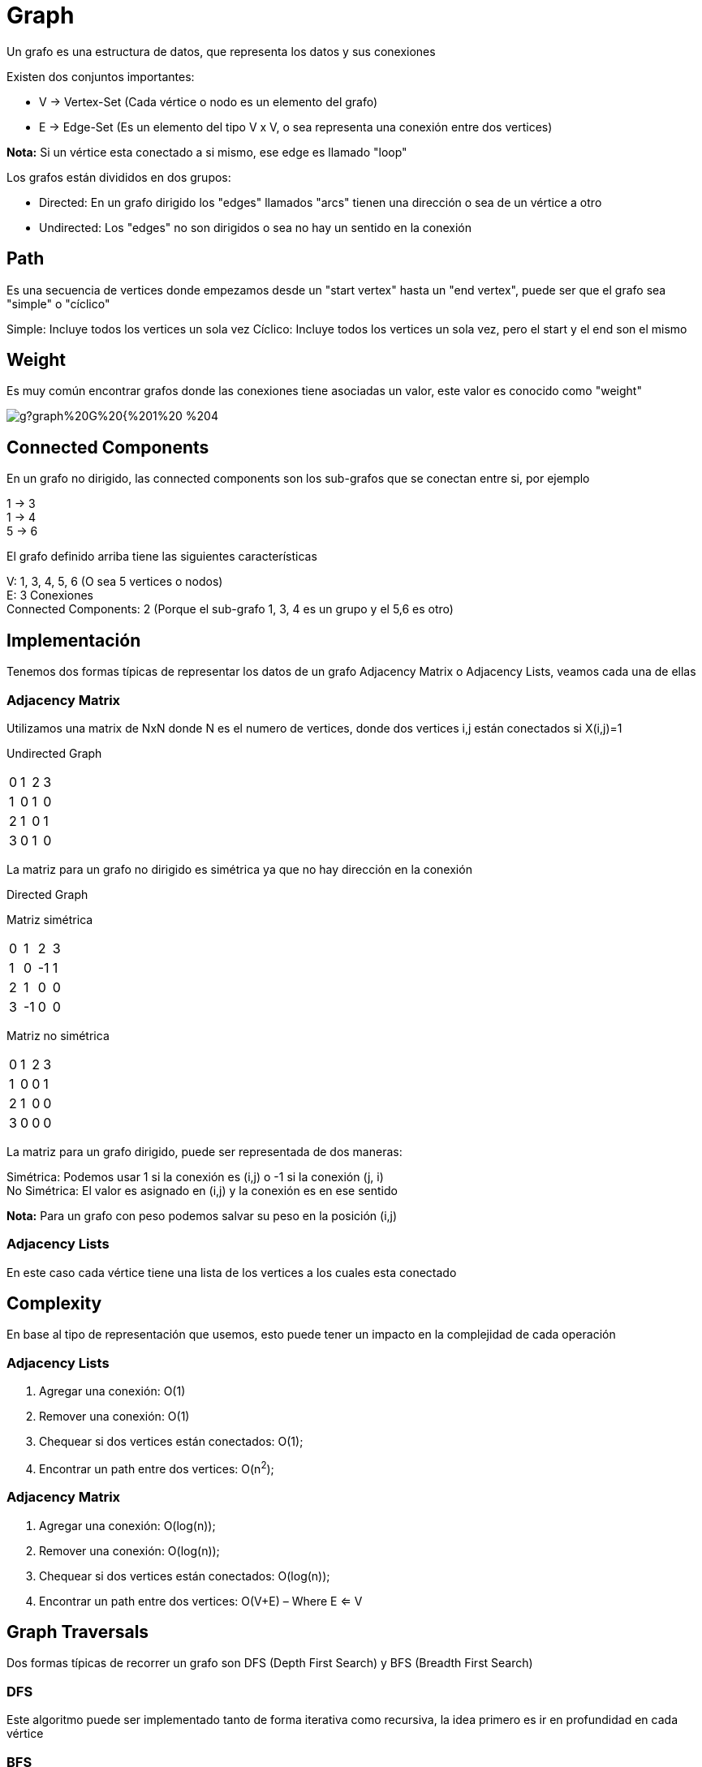 = Graph

Un grafo es una estructura de datos, que representa los datos y sus conexiones +

Existen dos conjuntos importantes:

* V -> Vertex-Set (Cada vértice o nodo es un elemento del grafo)
* E -> Edge-Set (Es un elemento del tipo V x V, o sea representa una conexión entre dos vertices)

**Nota:** Si un vértice esta conectado a si mismo, ese edge es llamado "loop" +

Los grafos están divididos en dos grupos:

* Directed: En un grafo dirigido los "edges" llamados "arcs" tienen una dirección o sea de un vértice a otro
* Undirected: Los "edges" no son dirigidos o sea no hay un sentido en la conexión

== Path

Es una secuencia de vertices donde empezamos desde un "start vertex" hasta un "end vertex", puede ser que el grafo
sea "simple" o "cíclico"

Simple: Incluye todos los vertices un sola vez
Cíclico: Incluye todos los vertices un sola vez, pero el start y el end son el mismo

== Weight

Es muy común encontrar grafos donde las conexiones tiene asociadas un valor, este valor es conocido como "weight"

image::http://g.gravizo.com/g?graph%20G%20{%201%20--%204[label=%225%22];%201%20--%202[label=%222%22];%202%20--%203[label=%2214%22];%203%20--%205[label=%2234%22];%202%20--%205[label=%224%22];%202%20--%204[label=%225%22];%204%20--%205[label=%2258%22];}["GraphWeight"]

== Connected Components

En un grafo no dirigido, las connected components son los sub-grafos que se conectan entre si, por ejemplo

1 -> 3 +
1 -> 4 +
5 -> 6 +

El grafo definido arriba tiene las siguientes características

V: 1, 3, 4, 5, 6 (O sea 5 vertices o nodos) +
E: 3 Conexiones +
Connected Components: 2 (Porque el sub-grafo 1, 3, 4 es un grupo y el 5,6 es otro)

== Implementación

Tenemos dos formas típicas de representar los datos de un grafo Adjacency Matrix o  Adjacency Lists, veamos cada una de ellas

=== Adjacency Matrix

Utilizamos una matrix de NxN donde N es el numero de vertices, donde dos vertices i,j están conectados si X(i,j)=1

Undirected Graph
|==========
|0 |1 |2 |3
|1 |0 |1 |0
|2 |1 |0 |1
|3 |0 |1 |0
|==========

La matriz para un grafo no dirigido es simétrica ya que no hay dirección en la conexión

Directed Graph

Matriz simétrica
|==========
|0 |1 |2 |3
|1 |0 |-1|1
|2 |1 |0 |0
|3 |-1|0 |0
|==========

Matriz no simétrica
|==========
|0 |1 |2 |3
|1 |0 |0 |1
|2 |1 |0 |0
|3 |0 |0 |0
|==========

La matriz para un grafo dirigido, puede ser representada de dos maneras: +

Simétrica: Podemos usar 1 si la conexión es (i,j) o -1 si la conexión (j, i) +
No Simétrica: El valor es asignado en (i,j) y la conexión es en ese sentido

**Nota:** Para un grafo con peso podemos salvar su peso en la posición (i,j)

=== Adjacency Lists

En este caso cada vértice tiene una lista de los vertices a los cuales esta conectado

== Complexity

En base al tipo de representación que usemos, esto puede tener un impacto en la complejidad de cada operación

=== Adjacency Lists

1. Agregar una conexión: O(1)
2. Remover una conexión: O(1)
3. Chequear si dos vertices están conectados: O(1);
4. Encontrar un path entre dos vertices: O(n^2^);

=== Adjacency Matrix

1. Agregar una conexión: O(log(n));
2. Remover una conexión: O(log(n));
3. Chequear si dos vertices están conectados: O(log(n));
4. Encontrar un path entre dos vertices: O(V+E) – Where E <= V

== Graph Traversals

Dos formas típicas de recorrer un grafo son DFS (Depth First Search) y BFS (Breadth First Search)

=== DFS

Este algoritmo puede ser implementado tanto de forma iterativa como recursiva, la idea primero es ir en profundidad en cada vértice

=== BFS

Este algoritmo suele ser implementado con una queue, donde primero se analiza todos sus vertices y luego va en profundidad en cada uno de ellos,
esto lo podemos pensar como un recorrido por niveles

=== Comparison

     1
   / | \
  2 3 4
 / \
5 6

* Iterative DFS: 1, 4, 3, 2, 6, 5
* Recursive DFS: 1, 2, 5, 6, 3, 4
* BFS: 1, 2, 3, 4, 5, 6

Dependiendo que version usemos del algoritmo DFS, el orden del recorrido
puede ser distintos, igual podemos aplicar cierta lógica adicional para obtener
el mismo orden en ambas versiones
